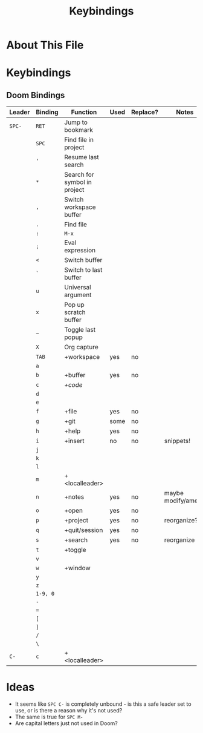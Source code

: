 #+TITLE: Keybindings

* About This File
* Keybindings
** Doom Bindings

| Leader | Binding | Function                     | Used | Replace? | Notes              |
|--------+---------+------------------------------+------+----------+--------------------|
| =SPC-=   | =RET=     | Jump to bookmark             |      |          |                    |
|        | =SPC=     | Find file in project         |      |          |                    |
|        | ='=       | Resume last search           |      |          |                    |
|        | =*=       | Search for symbol in project |      |          |                    |
|        | =,=       | Switch workspace buffer      |      |          |                    |
|        | =.=       | Find file                    |      |          |                    |
|        | =:=       | =M-x=                          |      |          |                    |
|        | =;=       | Eval expression              |      |          |                    |
|        | =<=       | Switch buffer                |      |          |                    |
|        | =`=       | Switch to last buffer        |      |          |                    |
|        | =u=       | Universal argument           |      |          |                    |
|        | =x=       | Pop up scratch buffer        |      |          |                    |
|        | =~=       | Toggle last popup            |      |          |                    |
|        | =X=       | Org capture                  |      |          |                    |
|        | =TAB=     | +workspace                   | yes  | no       |                    |
|        | =a=       |                              |      |          |                    |
|        | =b=       | +buffer                      | yes  | no       |                    |
|        | =c=       | [[*+code][+code]]                        |      |          |                    |
|        | =d=       |                              |      |          |                    |
|        | =e=       |                              |      |          |                    |
|        | =f=       | +file                        | yes  | no       |                    |
|        | =g=       | +git                         | some | no       |                    |
|        | =h=       | +help                        | yes  | no       |                    |
|        | =i=       | +insert                      | no   | no       | snippets!          |
|        | =j=       |                              |      |          |                    |
|        | =k=       |                              |      |          |                    |
|        | =l=       |                              |      |          |                    |
|        | =m=       | +<localleader>               |      |          |                    |
|        | =n=       | +notes                       | yes  | no       | maybe modify/amend |
|        | =o=       | +open                        | yes  | no       |                    |
|        | =p=       | +project                     | yes  | no       | reorganize?        |
|        | =q=       | +quit/session                | yes  | no       |                    |
|        | =s=       | +search                      | yes  | no       | reorganize         |
|        | =t=       | +toggle                      |      |          |                    |
|        | =v=       |                              |      |          |                    |
|        | =w=       | +window                      |      |          |                    |
|        | =y=       |                              |      |          |                    |
|        | =z=       |                              |      |          |                    |
|        | =1-9, 0=  |                              |      |          |                    |
|        | =-=       |                              |      |          |                    |
|        | ===       |                              |      |          |                    |
|        | =[=       |                              |      |          |                    |
|        | =]=       |                              |      |          |                    |
|        | =/=       |                              |      |          |                    |
|        | =\=       |                              |      |          |                    |
| =C-=     | =c=       | +<localleader>               |      |          |                    |


* Ideas

- It seems like =SPC C-= is completely unbound - is this a safe leader set to use, or is there a reason why it's not used?
- The same is true for =SPC M-=
- Are capital letters just not used in Doom?
